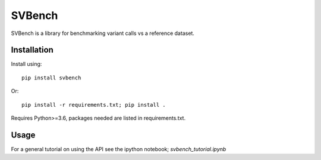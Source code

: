 =======
SVBench
=======

SVBench is a library for benchmarking variant calls vs a reference dataset.


Installation
------------
Install using::

    pip install svbench

Or::

    pip install -r requirements.txt; pip install .

Requires Python>=3.6, packages needed are listed in requirements.txt.


Usage
-----
For a general tutorial on using the API see the ipython notebook; `svbench_tutorial.ipynb`
